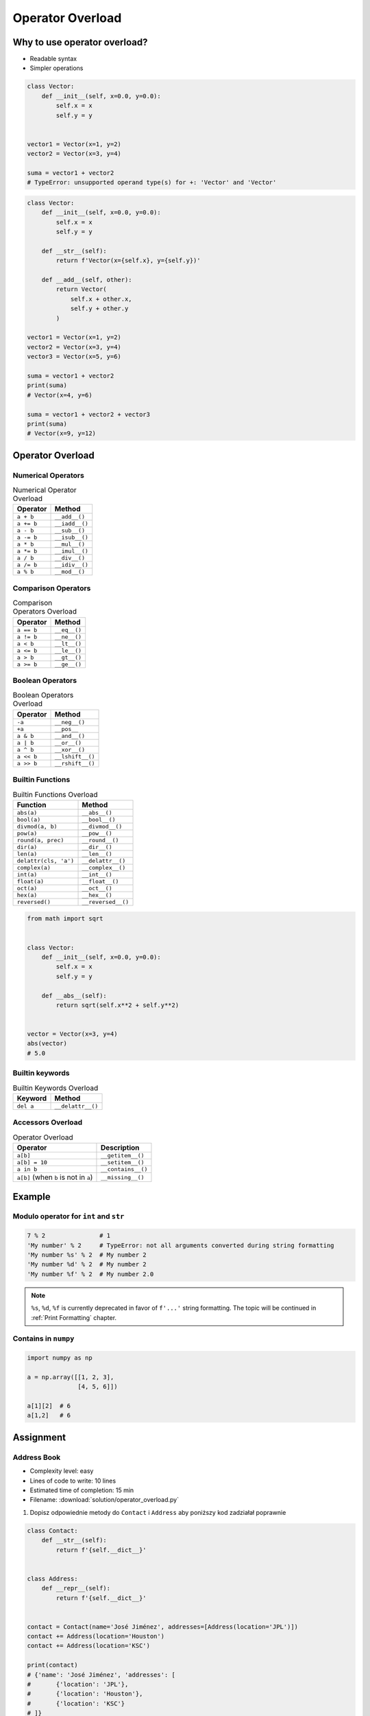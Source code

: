 *****************
Operator Overload
*****************


Why to use operator overload?
=============================
* Readable syntax
* Simpler operations

.. code-block:: python

    class Vector:
        def __init__(self, x=0.0, y=0.0):
            self.x = x
            self.y = y


    vector1 = Vector(x=1, y=2)
    vector2 = Vector(x=3, y=4)

    suma = vector1 + vector2
    # TypeError: unsupported operand type(s) for +: 'Vector' and 'Vector'

.. code-block:: python

    class Vector:
        def __init__(self, x=0.0, y=0.0):
            self.x = x
            self.y = y

        def __str__(self):
            return f'Vector(x={self.x}, y={self.y})'

        def __add__(self, other):
            return Vector(
                self.x + other.x,
                self.y + other.y
            )

    vector1 = Vector(x=1, y=2)
    vector2 = Vector(x=3, y=4)
    vector3 = Vector(x=5, y=6)

    suma = vector1 + vector2
    print(suma)
    # Vector(x=4, y=6)

    suma = vector1 + vector2 + vector3
    print(suma)
    # Vector(x=9, y=12)


Operator Overload
=================

Numerical Operators
-------------------
.. csv-table:: Numerical Operator Overload
    :header: "Operator", "Method"

    "``a + b``",        "``__add__()``"
    "``a += b``",       "``__iadd__()``"
    "``a - b``",        "``__sub__()``"
    "``a -= b``",       "``__isub__()``"
    "``a * b``",        "``__mul__()``"
    "``a *= b``",       "``__imul__()``"
    "``a / b``",        "``__div__()``"
    "``a /= b``",       "``__idiv__()``"
    "``a % b``",        "``__mod__()``"

Comparison Operators
--------------------
.. csv-table:: Comparison Operators Overload
    :header: "Operator", "Method"

    "``a == b``",       "``__eq__()``"
    "``a != b``",       "``__ne__()``"
    "``a < b``",        "``__lt__()``"
    "``a <= b``",       "``__le__()``"
    "``a > b``",        "``__gt__()``"
    "``a >= b``",       "``__ge__()``"

Boolean Operators
-----------------
.. csv-table:: Boolean Operators Overload
    :header: "Operator", "Method"

    "``-a``",           "``__neg__()``"
    "``+a``",           "``__pos__``"
    "``a & b``",        "``__and__()``"
    "``a | b``",        "``__or__()``"
    "``a ^ b``",        "``__xor__()``"
    "``a << b``",       "``__lshift__()``"
    "``a >> b``",       "``__rshift__()``"

Builtin Functions
-----------------
.. csv-table:: Builtin Functions Overload
    :header: "Function", "Method"

    "``abs(a)``",             "``__abs__()``"
    "``bool(a)``",            "``__bool__()``"
    "``divmod(a, b)``",       "``__divmod__()``"
    "``pow(a)``",             "``__pow__()``"
    "``round(a, prec)``",     "``__round__()``"
    "``dir(a)``",             "``__dir__()``"
    "``len(a)``",             "``__len__()``"
    "``delattr(cls, 'a')``",  "``__delattr__()``"
    "``complex(a)``",         "``__complex__()``"
    "``int(a)``",             "``__int__()``"
    "``float(a)``",           "``__float__()``"
    "``oct(a)``",             "``__oct__()``"
    "``hex(a)``",             "``__hex__()``"
    "``reversed()``",         "``__reversed__()``"

.. code-block:: python

    from math import sqrt


    class Vector:
        def __init__(self, x=0.0, y=0.0):
            self.x = x
            self.y = y

        def __abs__(self):
            return sqrt(self.x**2 + self.y**2)


    vector = Vector(x=3, y=4)
    abs(vector)
    # 5.0

Builtin keywords
----------------
.. csv-table:: Builtin Keywords Overload
    :header: "Keyword", "Method"

    "``del a``",              "``__delattr__()``"

Accessors Overload
------------------
.. csv-table:: Operator Overload
    :header: "Operator", "Description"

    "``a[b]``",                                 "``__getitem__()``"
    "``a[b] = 10``",                            "``__setitem__()``"
    "``a in b``",                               "``__contains__()``"
    "``a[b]`` (when ``b`` is not in ``a``)",    "``__missing__()``"


Example
=======

Modulo operator for ``int`` and ``str``
---------------------------------------
.. code-block:: python

    7 % 2               # 1
    'My number' % 2     # TypeError: not all arguments converted during string formatting
    'My number %s' % 2  # My number 2
    'My number %d' % 2  # My number 2
    'My number %f' % 2  # My number 2.0

.. note:: ``%s``, ``%d``, ``%f`` is currently deprecated in favor of ``f'...'`` string formatting. The topic will be continued in :ref:`Print Formatting` chapter.

Contains in ``numpy``
---------------------
.. code-block:: python

    import numpy as np

    a = np.array([[1, 2, 3],
                  [4, 5, 6]])

    a[1][2]  # 6
    a[1,2]   # 6

.. code-block:: python
    :caption: Intuitive implementation of numpy ``array[row,col]`` accessor

    class array(list):
        def __getitem__(key):
            row = key[0]
            col = key[1]
            return super().__getitem__(row).__getitem__(col)

    # a[1,2]
    a.__getitem__(key=(1,2))


Assignment
==========

Address Book
------------
* Complexity level: easy
* Lines of code to write: 10 lines
* Estimated time of completion: 15 min
* Filename: :download:`solution/operator_overload.py`

#. Dopisz odpowiednie metody do ``Contact`` i ``Address`` aby poniższy kod zadziałał poprawnie

.. code-block:: python

    class Contact:
        def __str__(self):
            return f'{self.__dict__}'


    class Address:
        def __repr__(self):
            return f'{self.__dict__}'


    contact = Contact(name='José Jiménez', addresses=[Address(location='JPL')])
    contact += Address(location='Houston')
    contact += Address(location='KSC')

    print(contact)
    # {'name': 'José Jiménez', 'addresses': [
    #       {'location': 'JPL'},
    #       {'location': 'Houston'},
    #       {'location': 'KSC'}
    # ]}

    if Address(location='Houston') in contact:
        print(True)
    else:
        print(False)
    # True
